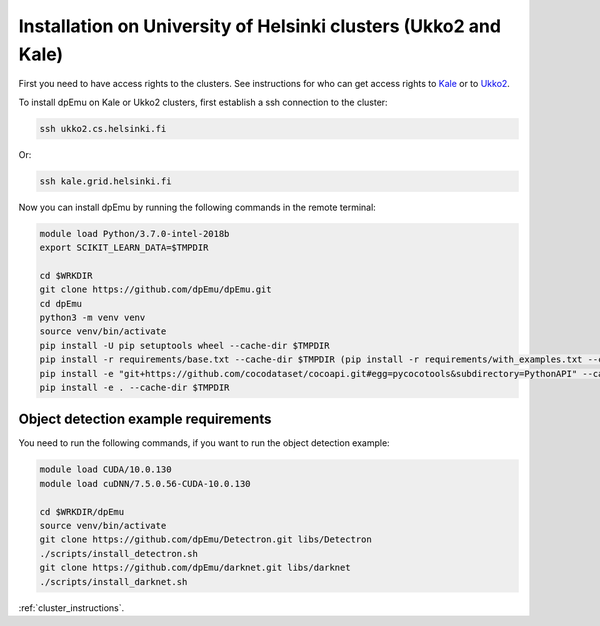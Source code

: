 Installation on University of Helsinki clusters (Ukko2 and Kale)
----------------------------------------------------------------

First you need to have access rights to the clusters. See instructions for who can get access rights to `Kale <https://wiki.helsinki.fi/display/it4sci/Kale+User+Guide#KaleUserGuide-Access>`_ or to `Ukko2 <https://wiki.helsinki.fi/display/it4sci/Ukko2+User+Guide#Ukko2UserGuide-1.0Access>`_.

To install dpEmu on Kale or Ukko2 clusters, first establish a ssh connection to the cluster:

.. code-block:: bash

    ssh ukko2.cs.helsinki.fi

Or:

.. code-block:: bash

    ssh kale.grid.helsinki.fi

Now you can install dpEmu by running the following commands in the remote terminal:

.. code-block:: bash

    module load Python/3.7.0-intel-2018b
    export SCIKIT_LEARN_DATA=$TMPDIR

    cd $WRKDIR
    git clone https://github.com/dpEmu/dpEmu.git
    cd dpEmu
    python3 -m venv venv
    source venv/bin/activate
    pip install -U pip setuptools wheel --cache-dir $TMPDIR
    pip install -r requirements/base.txt --cache-dir $TMPDIR (pip install -r requirements/with_examples.txt --cache-dir $TMPDIR)
    pip install -e "git+https://github.com/cocodataset/cocoapi.git#egg=pycocotools&subdirectory=PythonAPI" --cache-dir $TMPDIR
    pip install -e . --cache-dir $TMPDIR


.. _object_detection_requirements:

Object detection example requirements
^^^^^^^^^^^^^^^^^^^^^^^^^^^^^^^^^^^^^

You need to run the following commands, if you want to run the object detection example:

.. code-block:: bash

    module load CUDA/10.0.130
    module load cuDNN/7.5.0.56-CUDA-10.0.130

    cd $WRKDIR/dpEmu
    source venv/bin/activate
    git clone https://github.com/dpEmu/Detectron.git libs/Detectron
    ./scripts/install_detectron.sh
    git clone https://github.com/dpEmu/darknet.git libs/darknet
    ./scripts/install_darknet.sh


:ref:`cluster_instructions`.
